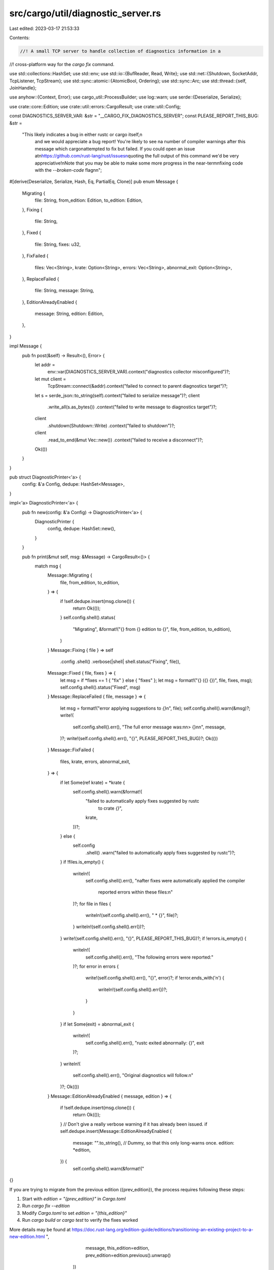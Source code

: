 src/cargo/util/diagnostic_server.rs
===================================

Last edited: 2023-03-17 21:53:33

Contents:

.. code-block:: rs

    //! A small TCP server to handle collection of diagnostics information in a
//! cross-platform way for the `cargo fix` command.

use std::collections::HashSet;
use std::env;
use std::io::{BufReader, Read, Write};
use std::net::{Shutdown, SocketAddr, TcpListener, TcpStream};
use std::sync::atomic::{AtomicBool, Ordering};
use std::sync::Arc;
use std::thread::{self, JoinHandle};

use anyhow::{Context, Error};
use cargo_util::ProcessBuilder;
use log::warn;
use serde::{Deserialize, Serialize};

use crate::core::Edition;
use crate::util::errors::CargoResult;
use crate::util::Config;

const DIAGNOSTICS_SERVER_VAR: &str = "__CARGO_FIX_DIAGNOSTICS_SERVER";
const PLEASE_REPORT_THIS_BUG: &str =
    "This likely indicates a bug in either rustc or cargo itself,\n\
     and we would appreciate a bug report! You're likely to see \n\
     a number of compiler warnings after this message which cargo\n\
     attempted to fix but failed. If you could open an issue at\n\
     https://github.com/rust-lang/rust/issues\n\
     quoting the full output of this command we'd be very appreciative!\n\
     Note that you may be able to make some more progress in the near-term\n\
     fixing code with the `--broken-code` flag\n\n\
     ";

#[derive(Deserialize, Serialize, Hash, Eq, PartialEq, Clone)]
pub enum Message {
    Migrating {
        file: String,
        from_edition: Edition,
        to_edition: Edition,
    },
    Fixing {
        file: String,
    },
    Fixed {
        file: String,
        fixes: u32,
    },
    FixFailed {
        files: Vec<String>,
        krate: Option<String>,
        errors: Vec<String>,
        abnormal_exit: Option<String>,
    },
    ReplaceFailed {
        file: String,
        message: String,
    },
    EditionAlreadyEnabled {
        message: String,
        edition: Edition,
    },
}

impl Message {
    pub fn post(&self) -> Result<(), Error> {
        let addr =
            env::var(DIAGNOSTICS_SERVER_VAR).context("diagnostics collector misconfigured")?;
        let mut client =
            TcpStream::connect(&addr).context("failed to connect to parent diagnostics target")?;

        let s = serde_json::to_string(self).context("failed to serialize message")?;
        client
            .write_all(s.as_bytes())
            .context("failed to write message to diagnostics target")?;
        client
            .shutdown(Shutdown::Write)
            .context("failed to shutdown")?;

        client
            .read_to_end(&mut Vec::new())
            .context("failed to receive a disconnect")?;

        Ok(())
    }
}

pub struct DiagnosticPrinter<'a> {
    config: &'a Config,
    dedupe: HashSet<Message>,
}

impl<'a> DiagnosticPrinter<'a> {
    pub fn new(config: &'a Config) -> DiagnosticPrinter<'a> {
        DiagnosticPrinter {
            config,
            dedupe: HashSet::new(),
        }
    }

    pub fn print(&mut self, msg: &Message) -> CargoResult<()> {
        match msg {
            Message::Migrating {
                file,
                from_edition,
                to_edition,
            } => {
                if !self.dedupe.insert(msg.clone()) {
                    return Ok(());
                }
                self.config.shell().status(
                    "Migrating",
                    &format!("{} from {} edition to {}", file, from_edition, to_edition),
                )
            }
            Message::Fixing { file } => self
                .config
                .shell()
                .verbose(|shell| shell.status("Fixing", file)),
            Message::Fixed { file, fixes } => {
                let msg = if *fixes == 1 { "fix" } else { "fixes" };
                let msg = format!("{} ({} {})", file, fixes, msg);
                self.config.shell().status("Fixed", msg)
            }
            Message::ReplaceFailed { file, message } => {
                let msg = format!("error applying suggestions to `{}`\n", file);
                self.config.shell().warn(&msg)?;
                write!(
                    self.config.shell().err(),
                    "The full error message was:\n\n> {}\n\n",
                    message,
                )?;
                write!(self.config.shell().err(), "{}", PLEASE_REPORT_THIS_BUG)?;
                Ok(())
            }
            Message::FixFailed {
                files,
                krate,
                errors,
                abnormal_exit,
            } => {
                if let Some(ref krate) = *krate {
                    self.config.shell().warn(&format!(
                        "failed to automatically apply fixes suggested by rustc \
                         to crate `{}`",
                        krate,
                    ))?;
                } else {
                    self.config
                        .shell()
                        .warn("failed to automatically apply fixes suggested by rustc")?;
                }
                if !files.is_empty() {
                    writeln!(
                        self.config.shell().err(),
                        "\nafter fixes were automatically applied the compiler \
                         reported errors within these files:\n"
                    )?;
                    for file in files {
                        writeln!(self.config.shell().err(), "  * {}", file)?;
                    }
                    writeln!(self.config.shell().err())?;
                }
                write!(self.config.shell().err(), "{}", PLEASE_REPORT_THIS_BUG)?;
                if !errors.is_empty() {
                    writeln!(
                        self.config.shell().err(),
                        "The following errors were reported:"
                    )?;
                    for error in errors {
                        write!(self.config.shell().err(), "{}", error)?;
                        if !error.ends_with('\n') {
                            writeln!(self.config.shell().err())?;
                        }
                    }
                }
                if let Some(exit) = abnormal_exit {
                    writeln!(
                        self.config.shell().err(),
                        "rustc exited abnormally: {}",
                        exit
                    )?;
                }
                writeln!(
                    self.config.shell().err(),
                    "Original diagnostics will follow.\n"
                )?;
                Ok(())
            }
            Message::EditionAlreadyEnabled { message, edition } => {
                if !self.dedupe.insert(msg.clone()) {
                    return Ok(());
                }
                // Don't give a really verbose warning if it has already been issued.
                if self.dedupe.insert(Message::EditionAlreadyEnabled {
                    message: "".to_string(), // Dummy, so that this only long-warns once.
                    edition: *edition,
                }) {
                    self.config.shell().warn(&format!("\
{}

If you are trying to migrate from the previous edition ({prev_edition}), the
process requires following these steps:

1. Start with `edition = \"{prev_edition}\"` in `Cargo.toml`
2. Run `cargo fix --edition`
3. Modify `Cargo.toml` to set `edition = \"{this_edition}\"`
4. Run `cargo build` or `cargo test` to verify the fixes worked

More details may be found at
https://doc.rust-lang.org/edition-guide/editions/transitioning-an-existing-project-to-a-new-edition.html
",
                        message, this_edition=edition, prev_edition=edition.previous().unwrap()
                    ))
                } else {
                    self.config.shell().warn(message)
                }
            }
        }
    }
}

#[derive(Debug)]
pub struct RustfixDiagnosticServer {
    listener: TcpListener,
    addr: SocketAddr,
}

pub struct StartedServer {
    addr: SocketAddr,
    done: Arc<AtomicBool>,
    thread: Option<JoinHandle<()>>,
}

impl RustfixDiagnosticServer {
    pub fn new() -> Result<Self, Error> {
        let listener = TcpListener::bind("127.0.0.1:0")
            .with_context(|| "failed to bind TCP listener to manage locking")?;
        let addr = listener.local_addr()?;

        Ok(RustfixDiagnosticServer { listener, addr })
    }

    pub fn configure(&self, process: &mut ProcessBuilder) {
        process.env(DIAGNOSTICS_SERVER_VAR, self.addr.to_string());
    }

    pub fn start<F>(self, on_message: F) -> Result<StartedServer, Error>
    where
        F: Fn(Message) + Send + 'static,
    {
        let addr = self.addr;
        let done = Arc::new(AtomicBool::new(false));
        let done2 = done.clone();
        let thread = thread::spawn(move || {
            self.run(&on_message, &done2);
        });

        Ok(StartedServer {
            addr,
            thread: Some(thread),
            done,
        })
    }

    fn run(self, on_message: &dyn Fn(Message), done: &AtomicBool) {
        while let Ok((client, _)) = self.listener.accept() {
            if done.load(Ordering::SeqCst) {
                break;
            }
            let mut client = BufReader::new(client);
            let mut s = String::new();
            if let Err(e) = client.read_to_string(&mut s) {
                warn!("diagnostic server failed to read: {}", e);
            } else {
                match serde_json::from_str(&s) {
                    Ok(message) => on_message(message),
                    Err(e) => warn!("invalid diagnostics message: {}", e),
                }
            }
            // The client should be kept alive until after `on_message` is
            // called to ensure that the client doesn't exit too soon (and
            // Message::Finish getting posted before Message::FixDiagnostic).
            drop(client);
        }
    }
}

impl Drop for StartedServer {
    fn drop(&mut self) {
        self.done.store(true, Ordering::SeqCst);
        // Ignore errors here as this is largely best-effort
        if TcpStream::connect(&self.addr).is_err() {
            return;
        }
        drop(self.thread.take().unwrap().join());
    }
}


